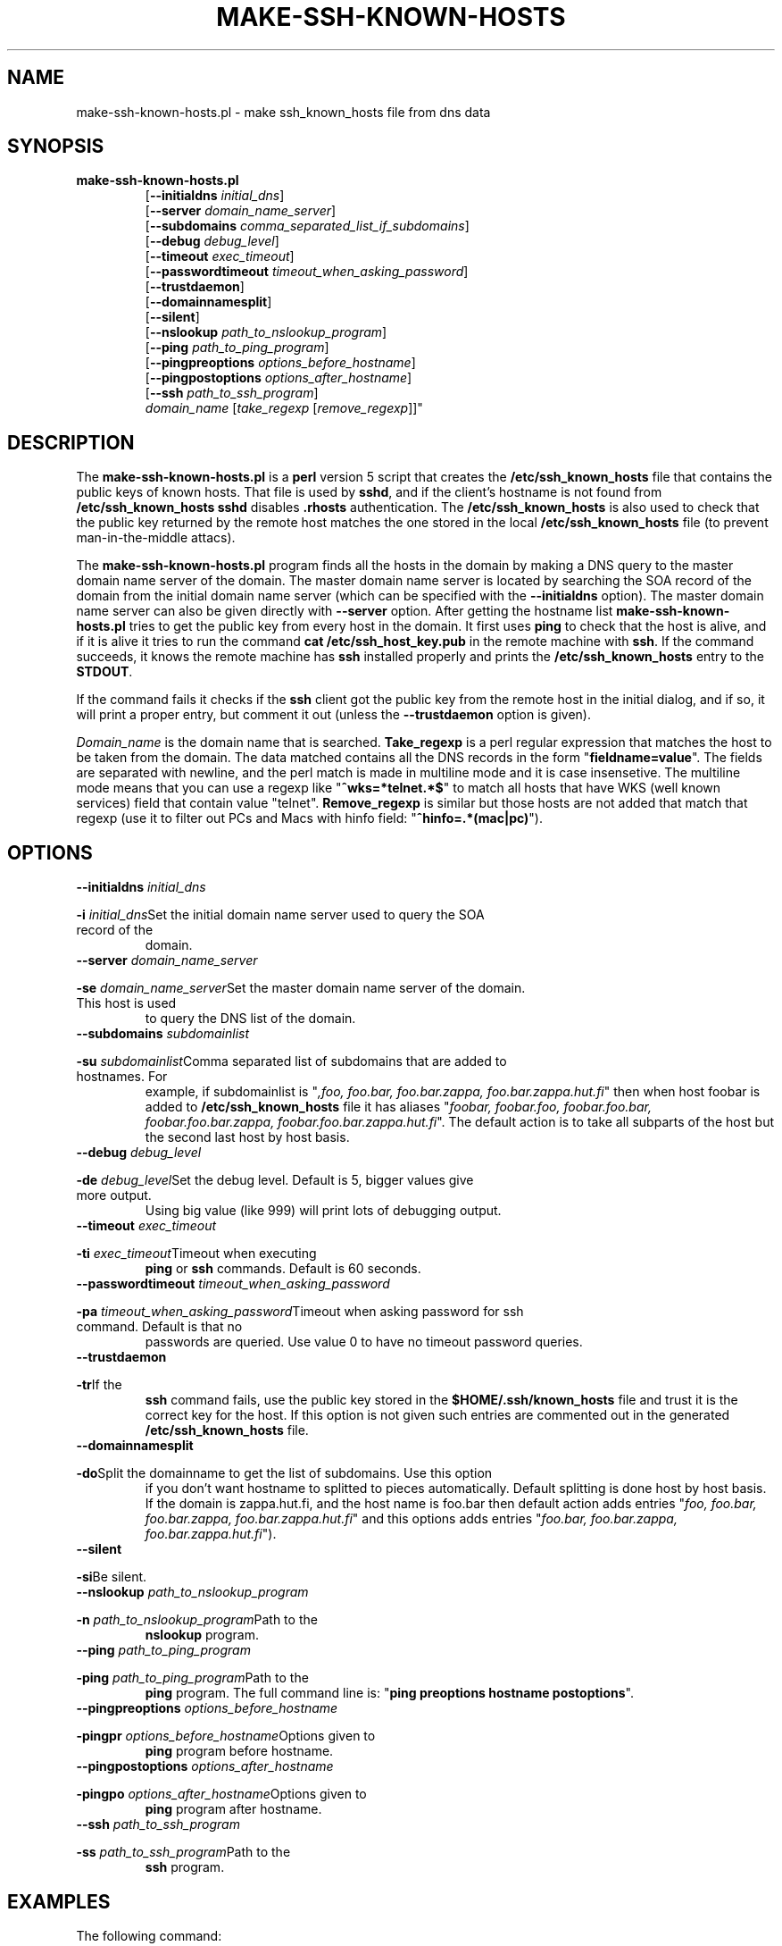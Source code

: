 .\" ----------------------------------------------------------------------
.\" make-ssh-known-hosts.1 -- Make ssh-known-hosts file
.\" Copyright (c) 1995 Tero Kivinen
.\" All Rights Reserved.
.\"
.\" Make-ssh-known-hosts is distributed in the hope that it will be
.\" useful, but WITHOUT ANY WARRANTY.  No author or distributor accepts
.\" responsibility to anyone for the consequences of using it or for
.\" whether it serves any particular purpose or works at all, unless he
.\" says so in writing.  Refer to the General Public License for full
.\" details.
.\"
.\" Everyone is granted permission to copy, modify and redistribute
.\" make-ssh-known-hosts, but only under the conditions described in
.\" the General Public License.  A copy of this license is supposed to
.\" have been given to you along with make-ssh-known-hosts so you can
.\" know your rights and responsibilities.  It should be in a file named
.\" COPYING.  Among other things, the copyright notice and this notice
.\" must be preserved on all copies.
.\" ----------------------------------------------------------------------
.\"       Program: make-ssh-known-hosts.1
.\"	  $Source: /p/shadows/CVS/ssh/make-ssh-known-hosts.1,v $
.\"	  Author : $Author: ylo $
.\"
.\"	  (C) Tero Kivinen 1995 <Tero.Kivinen@hut.fi>
.\"
.\"	  Creation          : 03:51 Jun 28 1995 kivinen
.\"	  Last Modification : 03:44 Jun 28 1995 kivinen
.\"	  Last check in     : $Date: 1995/07/15 13:26:11 $
.\"	  Revision number   : $Revision: 1.2 $
.\"	  State             : $State: Exp $
.\"	  Version	    : 1.1
.\"
.\"	  Description       : Manual page for make-ssh-known-hosts.pl
.\"
.\"	  $Log: make-ssh-known-hosts.1,v $
.\" Revision 1.2  1995/07/15  13:26:11  ylo
.\" 	Changes from kivinen.
.\"
.\" Revision 1.1.1.1  1995/07/12  22:41:05  ylo
.\" Imported ssh-1.0.0.
.\"
.\"
.\"
.\" If you have any useful modifications or extensions please send them to
.\" Tero.Kivinen@hut.fi
.\"
.\"
.TH MAKE-SSH-KNOWN-HOSTS 1 "June 28, 1995" "ssh tools" "ssh tools"
.SH NAME
make-ssh-known-hosts.pl \- make ssh_known_hosts file from dns data
.SH SYNOPSIS
.na
.TP
.B make-ssh-known-hosts.pl
.RB "[\|" "\-\-initialdns "\c
.I initial_dns\c
\|]
.br
.RB "[\|" "\-\-server "\c
.I domain_name_server\c
\|]
.br
.RB "[\|" "\-\-subdomains "\c
.I comma_separated_list_if_subdomains\c
\|]
.br
.RB "[\|" "\-\-debug "\c
.I debug_level\c
\|]
.br
.RB "[\|" "\-\-timeout "\c
.I exec_timeout\c
\|]
.br
.RB "[\|" "\-\-passwordtimeout "\c
.I timeout_when_asking_password\c
\|]
.br
.RB "[\|" "\-\-trustdaemon" "\|]"
.br
.RB "[\|" "\-\-domainnamesplit" "\|]"
.br
.RB "[\|" "\-\-silent" "\|]"
.br
.RB "[\|" "\-\-nslookup "\c
.I path_to_nslookup_program\c
\|]
.br
.RB "[\|" "\-\-ping "\c
.I path_to_ping_program\c
\|]
.br
.RB "[\|" "\-\-pingpreoptions "\c
.I options_before_hostname\c
\|]
.br
.RB "[\|" "\-\-pingpostoptions "\c
.I options_after_hostname\c
\|]
.br
.RB "[\|" "\-\-ssh "\c
.I path_to_ssh_program\c
\|]
.br
.IR "domain_name " "[\|" "take_regexp " "[\|" "remove_regexp"\|]\|]"

.SH DESCRIPTION
.LP
The
.B make-ssh-known-hosts.pl
is a
.B perl
version 5 script that creates the
.B /etc/ssh_known_hosts
file that contains the public keys of known hosts. 
That file is used by
.B sshd\c
\|, and if the client's hostname is not found from
.B /etc/ssh_known_hosts
.B sshd
disables
.B .rhosts
authentication. The
.B /etc/ssh_known_hosts
is also used to check that the public key returned by the remote host
matches the one stored in the local
.B /etc/ssh_known_hosts
file (to prevent man-in-the-middle attacs).

.LP
The
.B make-ssh-known-hosts.pl
program finds all the hosts in the domain by making a DNS query to the
master domain name server of the domain. The master domain name server
is located by searching the SOA record of the domain from the initial
domain name server (which can be specified with the
.B \-\-initialdns
option). The master domain name server can also be given directly with
.B \-\-server
option.
After getting the hostname list
.B make-ssh-known-hosts.pl
tries to get the public key from every host in the domain. It first
uses
.B ping
to check that the host is alive, and if it is alive it tries to run
the command
.B cat /etc/ssh_host_key.pub
in the remote machine with
.B ssh\c
\|. If the command succeeds, it knows the remote machine has
.B ssh
installed properly and prints the 
.B /etc/ssh_known_hosts
entry to the
.B STDOUT\c
\|.

.LP
If the command fails it checks if the
.B ssh
client got the public key from the remote host in the initial dialog,
and if so, it will print a proper entry, but comment it out (unless the
.B \-\-trustdaemon
option is given).

.LP
.I Domain_name
is the domain name that is searched.
.B Take_regexp
is a perl regular expression that matches the host to be taken from the
domain. The data matched contains all the DNS records in the form "\|\c
.B fieldname=value\c
\|". The fields are separated with newline, and the perl match is made in
multiline mode and it is case insensetive. The multiline mode means
that you can use a regexp like "\|\c
.B ^wks=*telnet.*$\c
\|" to match all hosts that have WKS (well known services) field that
contain value "telnet".
.B Remove_regexp
is similar but those hosts are not added that match that regexp
(use it to filter out PCs and Macs with hinfo field: "\|\c
.B ^hinfo=.*(mac|pc)\c
\|").

.SH OPTIONS
.TP
.BI "\-\-initialdns " "initial_dns"\c
.TP
.BI "\-i " "initial_dns"\c
\&Set the initial domain name server used to query the SOA record of the
domain.

.TP
.BI "\-\-server " "domain_name_server"\c
.TP
.BI "\-se " "domain_name_server"\c
\&Set the master domain name server of the domain. This host is used
to query the DNS list of the domain.

.TP
.BI "\-\-subdomains " "subdomainlist"\c
.TP
.BI "\-su " "subdomainlist"\c
\&Comma separated list of subdomains that are added to hostnames. For
example, if subdomainlist is "\|\c
.I ,foo, foo.bar, foo.bar.zappa, foo.bar.zappa.hut.fi\c
\|" then when host foobar is added to
.B /etc/ssh_known_hosts
file it has aliases "\|\c
.I foobar, foobar.foo, foobar.foo.bar, foobar.foo.bar.zappa, foobar.foo.bar.zappa.hut.fi\c
\|". The default action is to take all subparts of the host but the
second last host by host basis.

.TP
.BI "\-\-debug " "debug_level"\c
.TP
.BI "\-de " "debug_level"\c
\&Set the debug level. Default is 5, bigger values give more output.
Using big value (like 999) will print lots of debugging output.

.TP
.BI "\-\-timeout " "exec_timeout"\c
.TP
.BI "\-ti " "exec_timeout"\c
\&Timeout when executing
.B ping
or
.B ssh
commands. Default is 60 seconds.

.TP
.BI "\-\-passwordtimeout " "timeout_when_asking_password"\c
.TP
.BI "\-pa " "timeout_when_asking_password"\c
\&Timeout when asking password for ssh command. Default is that no
passwords are queried. Use value 0 to have no timeout password queries.

.TP
.BI "\-\-trustdaemon"\c
.TP
.BI "\-tr"\c
\&If the
.B ssh
command fails, use the public key stored in the
.B $HOME/.ssh/known_hosts
file and trust it is the correct key for the host. If this option is not
given such entries are commented out in the generated
.B /etc/ssh_known_hosts
file.

.TP
.BI "\-\-domainnamesplit"\c
.TP
.BI "\-do"\c
\&Split the domainname to get the list of subdomains. Use this option
if you don't want hostname to splitted to pieces automatically.
Default splitting is done host by host basis. If the domain is
zappa.hut.fi, and the host name is foo.bar then default action adds
entries "\|\c
.I foo, foo.bar, foo.bar.zappa, foo.bar.zappa.hut.fi\c
\|" and this options adds entries "\|\c
.I foo.bar, foo.bar.zappa, foo.bar.zappa.hut.fi\c
\|").

.TP
.BI "\-\-silent"\c
.TP
.BI "\-si"\c
\&Be silent.

.TP
.BI "\-\-nslookup " "path_to_nslookup_program"\c
.TP
.BI "\-n " "path_to_nslookup_program"\c
\&Path to the
.B nslookup
program. 

.TP
.BI "\-\-ping " "path_to_ping_program"\c
.TP
.BI "\-ping " "path_to_ping_program"\c
\&Path to the
.B ping
program. The full command line is: "\|\c
.B ping preoptions hostname postoptions\c
\|".

.TP
.BI "\-\-pingpreoptions " "options_before_hostname"\c
.TP
.BI "\-pingpr " "options_before_hostname"\c
\&Options given to
.B ping
program before hostname.

.TP
.BI "\-\-pingpostoptions " "options_after_hostname"\c
.TP
.BI "\-pingpo " "options_after_hostname"\c
\&Options given to
.B ping
program after hostname.

.TP
.BI "\-\-ssh " "path_to_ssh_program"\c
.TP
.BI "\-ss " "path_to_ssh_program"\c
\&Path to the
.B ssh
program.

.SH EXAMPLES
.LP
The following command:
.IP
.B example# perl5 make-ssh-known-hosts.pl cs.hut.fi > \c
.B /etc/ssh_known_hosts
.LP
finds all public keys of the hosts in
.B cs.hut.fi
domain and put them to
.B /etc/ssh_known_hosts
file splitting domain names on a per host basis.
.LP
The command (if your perl5 is in /usr/local/bin):
.IP
.B example% ./make-ssh-known-hosts hut.fi '^wks=.*ssh' > \c
.B hut-hosts
.LP
finds all hosts in
.B hut.fi
domain that have ssh service and puts their public key to hut-hosts
file. This would require that the domain name server of hut.fi would
define all hosts running ssh to have entry ssh in their WKS record.
Because nobody yet adds ssh to WKS, it would be better to use command
.IP
.B example% ./make-ssh-known-hosts hut.fi '^wks=.*telnet' > \c
.B hut-hosts
.LP
that would take those host having telnet service. This uses default
subdomain list.

.LP
The command:
.IP
.B example% ./make-ssh-known-hosts hut.fi 'dipoli.hut.fi' '^hinfo=.*(mac|pc)' > \c
.B dipoli-hosts
.LP
finds all hosts in hut.fi domain that are in dipoli.hut.fi subdomain
and that are not Mac or PC.

.SH FILES
.ta 3i
/etc/ssh_known_hosts	Global host public key list
.br
~/.ssh/known_hosts	Private host public key list

.SH "SEE ALSO"
.BR ssh (1),
.BR sshd (8),
.BR ssh-keygen (1),
.BR ping (8),
.BR nslookup (8),
.BR perl (1),
.BR perlre (1)

.SH AUTHOR
Tero Kivinen <kivinen@hut.fi>

.SH COPYING
.LP
Permission is granted to make and distribute verbatim copies of
this manual provided the copyright notice and this permission notice
are preserved on all copies.
.LP
Permission is granted to copy and distribute modified versions of this
manual under the conditions for verbatim copying, provided that the
entire resulting derived work is distributed under the terms of a
permission notice identical to this one.
.LP
Permission is granted to copy and distribute translations of this
manual into another language, under the above conditions for modified
versions, except that this permission notice may be included in
translations approved by the the author instead of in the original
English.
